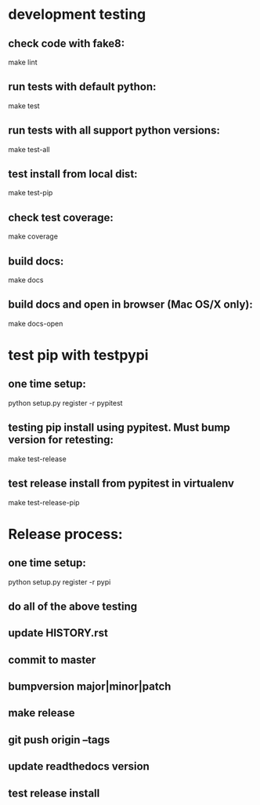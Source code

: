 * development testing
** check code with fake8:
make lint
** run tests with default python:
make test
** run tests with all support python versions:
make test-all
** test install from local dist:
make test-pip
** check test coverage:
make coverage
** build docs:
make docs
** build docs and open in browser (Mac OS/X only):
make docs-open

* test pip with testpypi
** one time setup:
python setup.py register -r pypitest

** testing pip install using pypitest.  Must bump version for retesting:
make test-release

** test release install from pypitest in virtualenv
make test-release-pip


* Release process:
** one time setup:
python setup.py register -r pypi
** do all of the above testing
** update HISTORY.rst
** commit to master
** bumpversion major|minor|patch
** make release
** git push origin --tags
** update readthedocs version
** test release install
